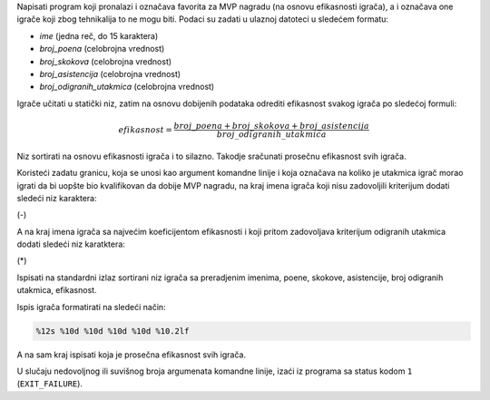 Napisati program koji pronalazi i označava favorita za MVP nagradu (na osnovu efikasnosti igrača), a i označava one igrače koji zbog tehnikalija to ne mogu biti. Podaci su zadati u ulaznoj datoteci u sledećem formatu:

* `ime` (jedna reč, do 15 karaktera)
* `broj_poena` (celobrojna vrednost)
* `broj_skokova` (celobrojna vrednost)
* `broj_asistencija` (celobrojna vrednost)
* `broj_odigranih_utakmica` (celobrojna vrednost)

Igrače učitati u statički niz, zatim na osnovu dobijenih podataka odrediti efikasnost svakog igrača po sledećoj formuli:

.. math::

   efikasnost = \frac{broj\_poena + broj\_skokova + broj\_asistencija}{broj\_odigranih\_utakmica}

Niz sortirati na osnovu efikasnosti igrača i to silazno. Takodje sračunati prosečnu efikasnost svih igrača.

Koristeći zadatu granicu, koja se unosi kao argument komandne linije i koja označava na koliko je utakmica igrač morao igrati da bi uopšte bio kvalifikovan da dobije MVP nagradu, na kraj imena igrača koji nisu zadovoljili kriterijum dodati sledeći niz karaktera:

(-)

A na kraj imena igrača sa najvećim koeficijentom efikasnosti i koji pritom zadovoljava kriterijum odigranih utakmica dodati sledeći niz karatktera:

(*)

Ispisati na standardni izlaz sortirani niz igrača sa preradjenim imenima, poene, skokove, asistencije, broj odigranih utakmica, efikasnost.

Ispis igrača formatirati na sledeći način:

.. code-block:: c

  %12s %10d %10d %10d %10d %10.2lf

A na sam kraj ispisati koja je prosečna efikasnost svih igrača.

U slučaju nedovoljnog ili suvišnog broja argumenata komandne linije, izaći iz programa sa status kodom ``1`` (``EXIT_FAILURE``).
 
.. tabs::

  .. group-tab:: Datoteke

      Primer poziva:

      .. code:: bash

         ./a.out igraci_input_data.txt 72

      Primer ulazne datoteke ``igraci_input_data.txt``:

      .. literalinclude:: igraci.txt
         :language: none


      i očekivanim izlazom na terminalu:

      .. literalinclude:: ispis-programa.txt
         :language: none

  .. group-tab:: Standardni ulaz/izlaz
  
      Primer poziva:
      
      .. code-block:: bash

         ./a.out 72 < igraci_input_data.txt

      Primer ulazne datoteke ``igraci_input_data.txt``:

      .. literalinclude:: igraci-stdinout.txt
         :language: none

      i očekivanim izlazom na terminalu:

      .. literalinclude:: ispis-programa.txt
         :language: none
